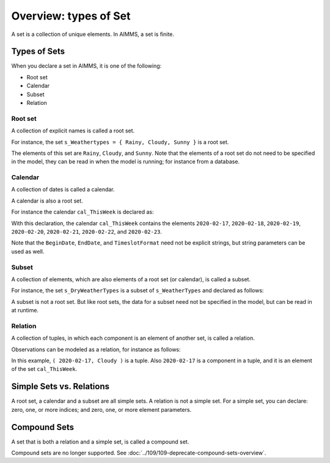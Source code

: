 Overview: types of Set
======================== 

.. meta::
    :description: There are different types of set, each with its own use case.
    :keyword: set, simple set, root set, relation, calendar.

A set is a collection of unique elements. In AIMMS, a set is finite.

Types of Sets
--------------
When you declare a set in AIMMS, it is one of the following:

* Root set
* Calendar
* Subset
* Relation

Root set
^^^^^^^^^
A collection of explicit names is called a root set. 

For instance, the set ``s_Weathertypes = { Rainy, Cloudy, Sunny }`` is a root set.

.. code-block:: aimms
    :linenos:

    Set s_WeatherTypes {
        Index: i_WeatherType;
        Parameter: ep_WeatherType;
        Definition: data { Rainy, Cloudy, Sunny };
    }

The elements of this set are ``Rainy``, ``Cloudy``, and ``Sunny``.
Note that the elements of a root set do not need to be specified in the model, they can be read in when the model is running; for instance from a database.

Calendar
^^^^^^^^^
A collection of dates is called a calendar.

A calendar is also a root set.

For instance the calendar ``cal_ThisWeek`` is declared as:

.. code-block:: aimms
    :linenos:

    Calendar cal_ThisWeek {
        Index: i_dayThisWeek;
        Parameter: ep_dayThisWeek;
        Unit: day;
        BeginDate: "2020-02-17";
        EndDate: "2020-02-23";
        TimeslotFormat: "%c%y-%m-%d";
    }

With this declaration, the calendar ``cal_ThisWeek`` contains the elements ``2020-02-17``, ``2020-02-18``, ``2020-02-19``, ``2020-02-20``, ``2020-02-21``, ``2020-02-22``, and ``2020-02-23``.

Note that the ``BeginDate``, ``EndDate``, and ``TimeslotFormat`` need not be explicit strings, but string parameters can be used as well.

Subset
^^^^^^^^^^
A collection of elements, which are also elements of a root set (or calendar), is called a subset. 

For instance, the set ``s_DryWeatherTypes`` is a subset of ``s_WeatherTypes`` and declared as follows:

.. code-block:: aimms
    :linenos:

    Set s_DryWeatherTypes {
        SubsetOf: s_WeatherTypes;
        Index: i_DryWeatherType;
        Parameter: ep_DryWeatherType;
        Definition: data { Cloudy, Sunny };
    }
    
A subset is not a root set. But like root sets, the data for a subset need not be specified in the model, but can be read in at runtime.

Relation
^^^^^^^^^^^^
A collection of tuples, in which each component is an element of another set, is called a relation. 

Observations can be modeled as a relation, for instance as follows:

.. code-block:: aimms
    :linenos:

    Set s_ThisWeeksWeather {
        SubsetOf: (cal_ThisWeek,s_WeatherTypes);
        Definition: {
            data 
            { ( 2020-02-17, Cloudy ), ( 2020-02-18, Sunny  ), 
                ( 2020-02-19, Cloudy ), ( 2020-02-20, Sunny  ), 
                ( 2020-02-21, Rainy  ), ( 2020-02-22, Rainy  ), 
                ( 2020-02-23, Rainy  ) }
        }
    }

In this example, ``( 2020-02-17, Cloudy )`` is a tuple. 
Also ``2020-02-17`` is a component in a tuple, and it is an element of the set ``cal_ThisWeek``.

Simple Sets vs. Relations
--------------------------
A root set, a calendar and a subset are all simple sets. 
A relation is not a simple set.
For a simple set, you can declare: zero, one, or more indices; and zero, one, or more element parameters.


Compound Sets
--------------
A set that is both a relation and a simple set, is called a compound set. 

Compound sets are no longer supported. See :doc:`../109/109-deprecate-compound-sets-overview`.

 
